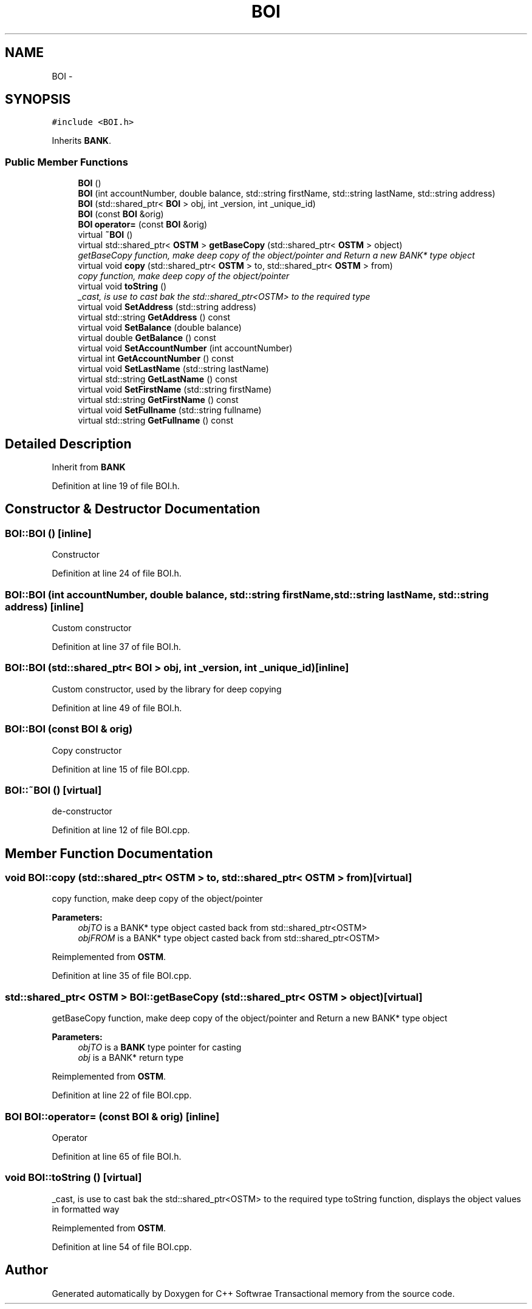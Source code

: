 .TH "BOI" 3 "Wed Mar 7 2018" "C++ Softwrae Transactional memory" \" -*- nroff -*-
.ad l
.nh
.SH NAME
BOI \- 
.SH SYNOPSIS
.br
.PP
.PP
\fC#include <BOI\&.h>\fP
.PP
Inherits \fBBANK\fP\&.
.SS "Public Member Functions"

.in +1c
.ti -1c
.RI "\fBBOI\fP ()"
.br
.ti -1c
.RI "\fBBOI\fP (int accountNumber, double balance, std::string firstName, std::string lastName, std::string address)"
.br
.ti -1c
.RI "\fBBOI\fP (std::shared_ptr< \fBBOI\fP > obj, int _version, int _unique_id)"
.br
.ti -1c
.RI "\fBBOI\fP (const \fBBOI\fP &orig)"
.br
.ti -1c
.RI "\fBBOI\fP \fBoperator=\fP (const \fBBOI\fP &orig)"
.br
.ti -1c
.RI "virtual \fB~BOI\fP ()"
.br
.ti -1c
.RI "virtual std::shared_ptr< \fBOSTM\fP > \fBgetBaseCopy\fP (std::shared_ptr< \fBOSTM\fP > object)"
.br
.RI "\fIgetBaseCopy function, make deep copy of the object/pointer and Return a new BANK* type object \fP"
.ti -1c
.RI "virtual void \fBcopy\fP (std::shared_ptr< \fBOSTM\fP > to, std::shared_ptr< \fBOSTM\fP > from)"
.br
.RI "\fIcopy function, make deep copy of the object/pointer \fP"
.ti -1c
.RI "virtual void \fBtoString\fP ()"
.br
.RI "\fI_cast, is use to cast bak the std::shared_ptr<OSTM> to the required type \fP"
.ti -1c
.RI "virtual void \fBSetAddress\fP (std::string address)"
.br
.ti -1c
.RI "virtual std::string \fBGetAddress\fP () const "
.br
.ti -1c
.RI "virtual void \fBSetBalance\fP (double balance)"
.br
.ti -1c
.RI "virtual double \fBGetBalance\fP () const "
.br
.ti -1c
.RI "virtual void \fBSetAccountNumber\fP (int accountNumber)"
.br
.ti -1c
.RI "virtual int \fBGetAccountNumber\fP () const "
.br
.ti -1c
.RI "virtual void \fBSetLastName\fP (std::string lastName)"
.br
.ti -1c
.RI "virtual std::string \fBGetLastName\fP () const "
.br
.ti -1c
.RI "virtual void \fBSetFirstName\fP (std::string firstName)"
.br
.ti -1c
.RI "virtual std::string \fBGetFirstName\fP () const "
.br
.ti -1c
.RI "virtual void \fBSetFullname\fP (std::string fullname)"
.br
.ti -1c
.RI "virtual std::string \fBGetFullname\fP () const "
.br
.in -1c
.SH "Detailed Description"
.PP 
Inherit from \fBBANK\fP 
.PP
Definition at line 19 of file BOI\&.h\&.
.SH "Constructor & Destructor Documentation"
.PP 
.SS "BOI::BOI ()\fC [inline]\fP"
Constructor 
.PP
Definition at line 24 of file BOI\&.h\&.
.SS "BOI::BOI (int accountNumber, double balance, std::string firstName, std::string lastName, std::string address)\fC [inline]\fP"
Custom constructor 
.PP
Definition at line 37 of file BOI\&.h\&.
.SS "BOI::BOI (std::shared_ptr< \fBBOI\fP > obj, int _version, int _unique_id)\fC [inline]\fP"
Custom constructor, used by the library for deep copying 
.PP
Definition at line 49 of file BOI\&.h\&.
.SS "BOI::BOI (const \fBBOI\fP & orig)"
Copy constructor 
.PP
Definition at line 15 of file BOI\&.cpp\&.
.SS "BOI::~BOI ()\fC [virtual]\fP"
de-constructor 
.PP
Definition at line 12 of file BOI\&.cpp\&.
.SH "Member Function Documentation"
.PP 
.SS "void BOI::copy (std::shared_ptr< \fBOSTM\fP > to, std::shared_ptr< \fBOSTM\fP > from)\fC [virtual]\fP"

.PP
copy function, make deep copy of the object/pointer 
.PP
\fBParameters:\fP
.RS 4
\fIobjTO\fP is a BANK* type object casted back from std::shared_ptr<OSTM> 
.br
\fIobjFROM\fP is a BANK* type object casted back from std::shared_ptr<OSTM> 
.RE
.PP

.PP
Reimplemented from \fBOSTM\fP\&.
.PP
Definition at line 35 of file BOI\&.cpp\&.
.SS "std::shared_ptr< \fBOSTM\fP > BOI::getBaseCopy (std::shared_ptr< \fBOSTM\fP > object)\fC [virtual]\fP"

.PP
getBaseCopy function, make deep copy of the object/pointer and Return a new BANK* type object 
.PP
\fBParameters:\fP
.RS 4
\fIobjTO\fP is a \fBBANK\fP type pointer for casting 
.br
\fIobj\fP is a BANK* return type 
.RE
.PP

.PP
Reimplemented from \fBOSTM\fP\&.
.PP
Definition at line 22 of file BOI\&.cpp\&.
.SS "\fBBOI\fP BOI::operator= (const \fBBOI\fP & orig)\fC [inline]\fP"
Operator 
.PP
Definition at line 65 of file BOI\&.h\&.
.SS "void BOI::toString ()\fC [virtual]\fP"

.PP
_cast, is use to cast bak the std::shared_ptr<OSTM> to the required type toString function, displays the object values in formatted way 
.PP
Reimplemented from \fBOSTM\fP\&.
.PP
Definition at line 54 of file BOI\&.cpp\&.

.SH "Author"
.PP 
Generated automatically by Doxygen for C++ Softwrae Transactional memory from the source code\&.
